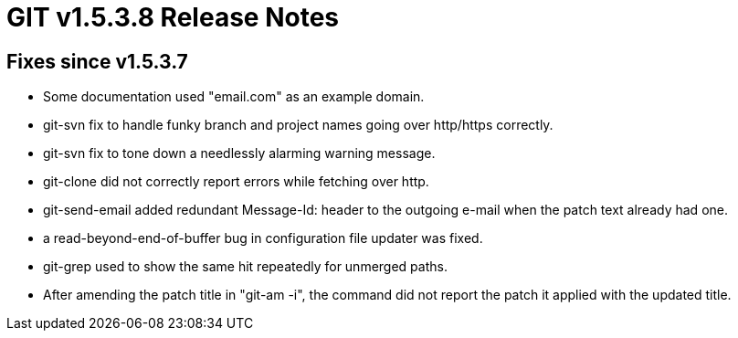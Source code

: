GIT v1.5.3.8 Release Notes
==========================

Fixes since v1.5.3.7
--------------------

 * Some documentation used "email.com" as an example domain.

 * git-svn fix to handle funky branch and project names going over
   http/https correctly.

 * git-svn fix to tone down a needlessly alarming warning message.

 * git-clone did not correctly report errors while fetching over http.

 * git-send-email added redundant Message-Id: header to the outgoing
   e-mail when the patch text already had one.

 * a read-beyond-end-of-buffer bug in configuration file updater was fixed.

 * git-grep used to show the same hit repeatedly for unmerged paths.

 * After amending the patch title in "git-am -i", the command did not
   report the patch it applied with the updated title.

